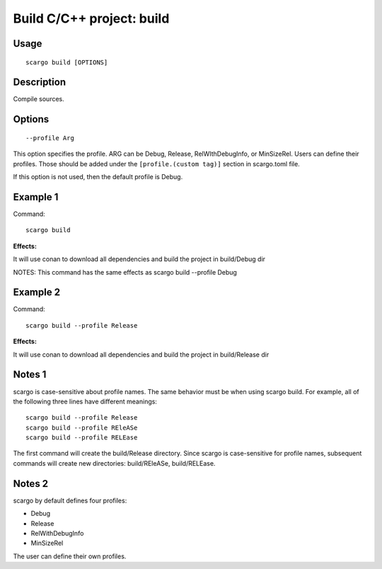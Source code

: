 .. _scargo_build:

Build C/C++ project: build
---------------------------

Usage
^^^^^
::

    scargo build [OPTIONS]

Description
^^^^^^^^^^^
Compile sources.

Options
^^^^^^^
::

--profile Arg

This option specifies the profile. ARG can be Debug, Release, RelWIthDebugInfo, or MinSizeRel.
Users can define their profiles. Those should be added under the ``[profile.(custom tag)]`` section in scargo.toml file.

If this option is not used, then the default profile is Debug.

Example 1
^^^^^^^^^
Command:
::

    scargo build

**Effects:**

It will use conan to download all dependencies and build the project in build/Debug dir

NOTES: This command has the same effects as scargo build --profile Debug

Example 2
^^^^^^^^^
Command:
::

    scargo build --profile Release

**Effects:**

It will use conan to download all dependencies and build the project in build/Release dir


Notes 1
^^^^^^^
scargo is case-sensitive about profile names.
The same behavior must be when using scargo build.
For example, all of the following three lines have different meanings:
::

    scargo build --profile Release
    scargo build --profile REleASe
    scargo build --profile RELEase

The first command will create the build/Release directory. Since scargo is case-sensitive for profile names, subsequent commands will create new directories: build/REleASe, build/RELEase.

Notes 2
^^^^^^^
scargo by default defines four profiles:

- Debug
- Release
- RelWithDebugInfo
- MinSizeRel

The user can define their own profiles.
